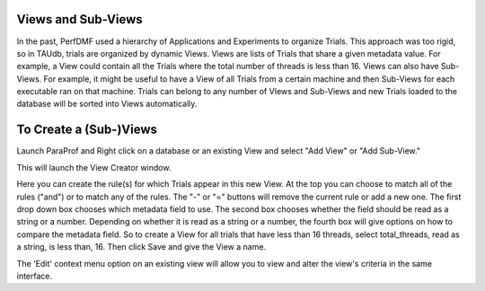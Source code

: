 Views and Sub-Views
===================

In the past, PerfDMF used a hierarchy of Applications and Experiments to
organize Trials. This approach was too rigid, so in TAUdb, trials are
organized by dynamic Views. Views are lists of Trials that share a given
metadata value. For example, a View could contain all the Trials where
the total number of threads is less than 16. Views can also have
Sub-Views. For example, it might be useful to have a View of all Trials
from a certain machine and then Sub-Views for each executable ran on
that machine. Trials can belong to any number of VIews and Sub-Views and
new Trials loaded to the database will be sorted into Views
automatically.

To Create a (Sub-)Views
=======================

Launch ParaProf and Right click on a database or an existing View and
select "Add View" or "Add Sub-View."

|In ParaProf and PerfExplorer, Views are marked by the Folder Icon and
Trials are now marked with a yellow ball. (The "All Trials" View is
created when a database is created.)|

This will launch the View Creator window.

|View Creator Window|

Here you can create the rule(s) for which Trials appear in this new
View. At the top you can choose to match all of the rules ("and") or to
match any of the rules. The "-" or "=" buttons will remove the current
rule or add a new one. The first drop down box chooses which metadata
field to use. The second box chooses whether the field should be read as
a string or a number. Depending on whether it is read as a string or a
number, the fourth box will give options on how to compare the metadata
field. So to create a View for all trials that have less than 16
threads, select total\_threads, read as a string, is less than, 16. Then
click Save and give the View a name.

The 'Edit' context menu option on an existing view will allow you to
view and alter the view's criteria in the same interface.

.. |In ParaProf and PerfExplorer, Views are marked by the Folder Icon and Trials are now marked with a yellow ball. (The "All Trials" View is created when a database is created.)| image:: AddView.png
.. |View Creator Window| image:: ViewCreator.png
